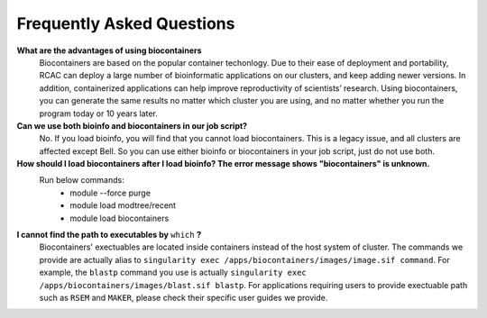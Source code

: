 .. _backbone-label:

Frequently Asked Questions
================================


**What are the advantages of using biocontainers**
  Biocontainers are based on the popular container techonlogy. Due to their ease of deployment and portability, RCAC can deploy a large number of bioinformatic applications on our clusters, and keep adding newer versions. In addition, containerized applications can help improve reproductivity of scientists’ research. Using biocontainers, you can generate the same results no matter which cluster you are using, and no matter whether you run the program today or 10 years later. 

**Can we use both bioinfo and biocontainers in our job script?**
  No. If you load bioinfo, you will find that you cannot load biocontainers. This is a legacy issue, and all clusters are affected except Bell. So you can use either bioinfo or biocontainers in your job script, just do not use both. 

**How should I load biocontainers after I load bioinfo? The error message shows "biocontainers" is unknown.**
  Run below commands:
   - module --force purge
   - module load modtree/recent
   - module load biocontainers

**I cannot find the path to executables by** ``which`` **?**
  Biocontainers' exectuables are located inside containers instead of the host system of cluster. The commands we provide are actually alias to ``singularity exec /apps/biocontainers/images/image.sif command``. For example, the ``blastp`` command you use is actually ``singularity exec /apps/biocontainers/images/blast.sif blastp``. For applications requiring users to provide exectuable path such as ``RSEM`` and ``MAKER``, please check their specific user guides we provide. 
